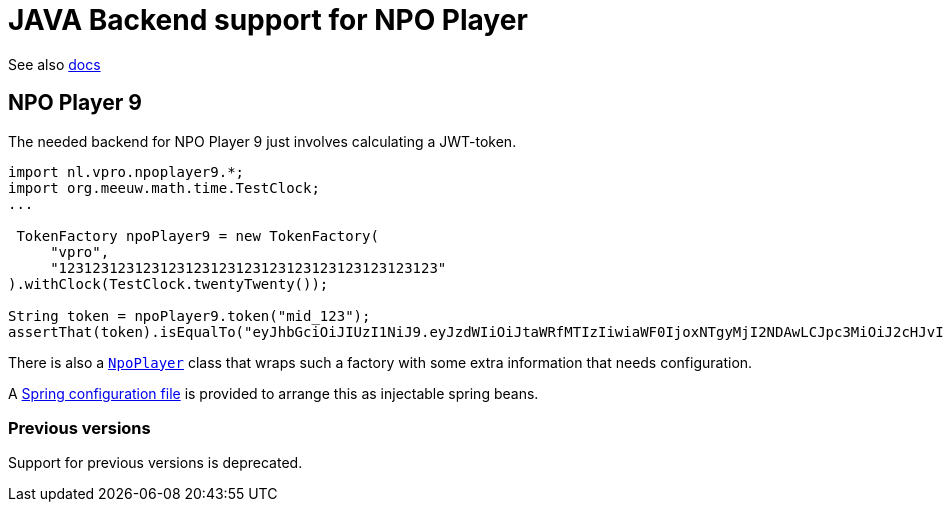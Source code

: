 = JAVA Backend support for NPO Player

See also link:https://docs.npoplayer.nl[docs]

== NPO Player 9

The needed backend for NPO Player 9 just involves calculating a JWT-token.
[source, java]
----
import nl.vpro.npoplayer9.*;
import org.meeuw.math.time.TestClock;
...

 TokenFactory npoPlayer9 = new TokenFactory(
     "vpro",
     "123123123123123123123123123123123123123123123"
).withClock(TestClock.twentyTwenty());

String token = npoPlayer9.token("mid_123");
assertThat(token).isEqualTo("eyJhbGciOiJIUzI1NiJ9.eyJzdWIiOiJtaWRfMTIzIiwiaWF0IjoxNTgyMjI2NDAwLCJpc3MiOiJ2cHJvIn0.8tPo7XlEWpvtChBZgx8WOalprRHqypSoQsCyY2baB1w");
----

There is also a link:src/main/java/nl/vpro/npoplayer9/NpoPlayer.java[`NpoPlayer`] class that wraps such a factory with some extra information that needs configuration.

A link:src/main/resources/META-INF/vpro/poms-npoplayer9.xml[Spring configuration file] is provided to arrange this as injectable spring beans.

=== Previous versions

Support for previous versions is deprecated.
